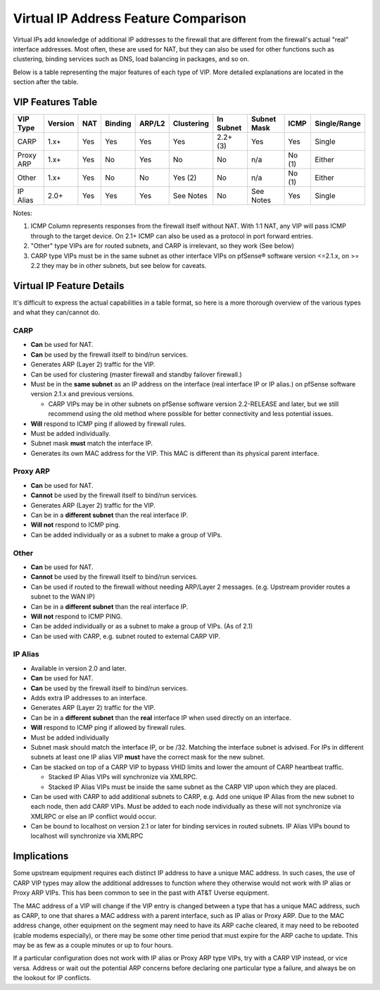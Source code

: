 Virtual IP Address Feature Comparison
=====================================

Virtual IPs add knowledge of additional IP addresses to the firewall
that are different from the firewall's actual "real" interface
addresses. Most often, these are used for NAT, but they can also be used
for other functions such as clustering, binding services such as DNS,
load balancing in packages, and so on.

Below is a table representing the major features of each type of VIP.
More detailed explanations are located in the section after the table.

VIP Features Table
------------------

+-------------+-----------+-------+-----------+----------+--------------+-------------+---------------+----------+----------------+
| VIP Type    | Version   | NAT   | Binding   | ARP/L2   | Clustering   | In Subnet   | Subnet Mask   | ICMP     | Single/Range   |
+=============+===========+=======+===========+==========+==============+=============+===============+==========+================+
| CARP        | 1.x+      | Yes   | Yes       | Yes      | Yes          | 2.2+ (3)    | Yes           | Yes      | Single         |
+-------------+-----------+-------+-----------+----------+--------------+-------------+---------------+----------+----------------+
| Proxy ARP   | 1.x+      | Yes   | No        | Yes      | No           | No          | n/a           | No (1)   | Either         |
+-------------+-----------+-------+-----------+----------+--------------+-------------+---------------+----------+----------------+
| Other       | 1.x+      | Yes   | No        | No       | Yes (2)      | No          | n/a           | No (1)   | Either         |
+-------------+-----------+-------+-----------+----------+--------------+-------------+---------------+----------+----------------+
| IP Alias    | 2.0+      | Yes   | Yes       | Yes      | See Notes    | No          | See Notes     | Yes      | Single         |
+-------------+-----------+-------+-----------+----------+--------------+-------------+---------------+----------+----------------+

Notes:

#. ICMP Column represents responses from the firewall itself without
   NAT. With 1:1 NAT, any VIP will pass ICMP through to the target
   device. On 2.1+ ICMP can also be used as a protocol in port forward
   entries.
#. "Other" type VIPs are for routed subnets, and CARP is irrelevant,
   so they work (See below)
#. CARP type VIPs must be in the same subnet as other interface VIPs
   on pfSense® software version <=2.1.x, on >= 2.2 they may be in other
   subnets, but see below for caveats.

Virtual IP Feature Details
--------------------------

It's difficult to express the actual capabilities in a table format, so
here is a more thorough overview of the various types and what they
can/cannot do.

CARP
~~~~

-  **Can** be used for NAT.
-  **Can** be used by the firewall itself to bind/run services.
-  Generates ARP (Layer 2) traffic for the VIP.
-  Can be used for clustering (master firewall and standby failover
   firewall.)
-  Must be in the **same subnet** as an IP address on the interface
   (real interface IP or IP alias.) on pfSense software version 
   2.1.x and previous versions.

   -  CARP VIPs may be in other subnets on pfSense software version 
      2.2-RELEASE and later, but we still recommend using the old
      method where possible for better connectivity and less
      potential issues.

-  **Will** respond to ICMP ping if allowed by firewall rules.
-  Must be added individually.
-  Subnet mask **must** match the interface IP.
-  Generates its own MAC address for the VIP. This MAC is different than
   its physical parent interface.

Proxy ARP
~~~~~~~~~

-  **Can** be used for NAT.
-  **Cannot** be used by the firewall itself to bind/run services.
-  Generates ARP (Layer 2) traffic for the VIP.
-  Can be in a **different subnet** than the real interface IP.
-  **Will not** respond to ICMP ping.
-  Can be added individually or as a subnet to make a group of VIPs.

Other
~~~~~

-  **Can** be used for NAT.
-  **Cannot** be used by the firewall itself to bind/run services.
-  Can be used if routed to the firewall without needing ARP/Layer 2
   messages. (e.g. Upstream provider routes a subnet to the WAN IP)
-  Can be in a **different subnet** than the real interface IP.
-  **Will not** respond to ICMP PING.
-  Can be added individually or as a subnet to make a group of VIPs. (As
   of 2.1)
-  Can be used with CARP, e.g. subnet routed to external CARP VIP.

IP Alias
~~~~~~~~

-  Available in version 2.0 and later.
-  **Can** be used for NAT.
-  **Can** be used by the firewall itself to bind/run services.
-  Adds extra IP addresses to an interface.
-  Generates ARP (Layer 2) traffic for the VIP.
-  Can be in a **different subnet** than the **real** interface IP when
   used directly on an interface.
-  **Will** respond to ICMP ping if allowed by firewall rules.
-  Must be added individually
-  Subnet mask should match the interface IP, or be /32. Matching the
   interface subnet is advised. For IPs in different subnets at least
   one IP alias VIP **must** have the correct mask for the new subnet.
-  Can be stacked on top of a CARP VIP to bypass VHID limits and lower
   the amount of CARP heartbeat traffic.

   -  Stacked IP Alias VIPs will synchronize via XMLRPC.
   -  Stacked IP Alias VIPs must be inside the same subnet as the CARP
      VIP upon which they are placed.

-  Can be used with CARP to add additional subnets to CARP, e.g. Add one
   unique IP Alias from the new subnet to each node, then add CARP VIPs.
   Must be added to each node individually as these will not synchronize
   via XMLRPC or else an IP conflict would occur.
-  Can be bound to localhost on version 2.1 or later for binding
   services in routed subnets. IP Alias VIPs bound to localhost will
   synchronize via XMLRPC

Implications
------------

Some upstream equipment requires each distinct IP address to have a
unique MAC address. In such cases, the use of CARP VIP types may allow
the additional addresses to function where they otherwise would not work
with IP alias or Proxy ARP VIPs. This has been common to see in the past
with AT&T Uverse equipment.

The MAC address of a VIP will change if the VIP entry is changed between
a type that has a unique MAC address, such as CARP, to one that shares a
MAC address with a parent interface, such as IP alias or Proxy ARP. Due
to the MAC address change, other equipment on the segment may need to
have its ARP cache cleared, it may need to be rebooted (cable modems
especially), or there may be some other time period that must expire for
the ARP cache to update. This may be as few as a couple minutes or up to
four hours.

If a particular configuration does not work with IP alias or Proxy ARP
type VIPs, try with a CARP VIP instead, or vice versa. Address or wait
out the potential ARP concerns before declaring one particular type a
failure, and always be on the lookout for IP conflicts.

